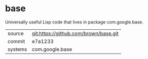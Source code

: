 * base

Universally useful Lisp code that lives in package com.google.base.

|---------+---------------------------------------|
| source  | git:https://github.com/brown/base.git |
| commit  | e7a1233                               |
| systems | com.google.base                       |
|---------+---------------------------------------|
